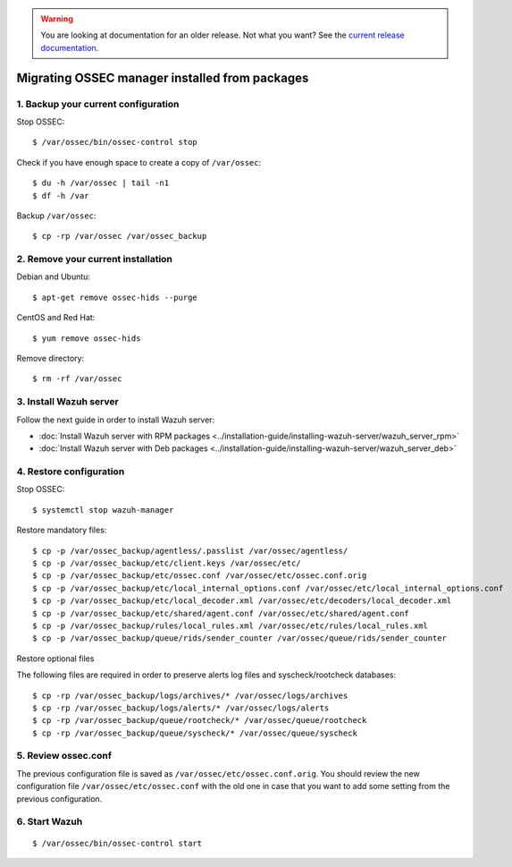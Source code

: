 .. _up_ossec_manager:

.. warning::

    You are looking at documentation for an older release. Not what you want? See the `current release documentation <https://documentation.wazuh.com/current/migrating-from-ossec/ossec-server.html>`_.

Migrating OSSEC manager installed from packages
===================================================

1. Backup your current configuration
------------------------------------

Stop OSSEC: ::

    $ /var/ossec/bin/ossec-control stop

Check if you have enough space to create a copy of ``/var/ossec``: ::

    $ du -h /var/ossec | tail -n1
    $ df -h /var

Backup ``/var/ossec``: ::

    $ cp -rp /var/ossec /var/ossec_backup


2. Remove your current installation
-----------------------------------

Debian and Ubuntu:
::

    $ apt-get remove ossec-hids --purge

CentOS and Red Hat:
::

    $ yum remove ossec-hids

Remove directory:

::

    $ rm -rf /var/ossec


3. Install Wazuh server
--------------------------

Follow the next guide in order to install Wazuh server:

- :doc:`Install Wazuh server with RPM packages <../installation-guide/installing-wazuh-server/wazuh_server_rpm>`
- :doc:`Install Wazuh server with Deb packages <../installation-guide/installing-wazuh-server/wazuh_server_deb>`


4. Restore configuration
------------------------

Stop OSSEC: ::

    $ systemctl stop wazuh-manager

Restore mandatory files: ::

    $ cp -p /var/ossec_backup/agentless/.passlist /var/ossec/agentless/
    $ cp -p /var/ossec_backup/etc/client.keys /var/ossec/etc/
    $ cp -p /var/ossec_backup/etc/ossec.conf /var/ossec/etc/ossec.conf.orig
    $ cp -p /var/ossec_backup/etc/local_internal_options.conf /var/ossec/etc/local_internal_options.conf
    $ cp -p /var/ossec_backup/etc/local_decoder.xml /var/ossec/etc/decoders/local_decoder.xml
    $ cp -p /var/ossec_backup/etc/shared/agent.conf /var/ossec/etc/shared/agent.conf
    $ cp -p /var/ossec_backup/rules/local_rules.xml /var/ossec/etc/rules/local_rules.xml
    $ cp -p /var/ossec_backup/queue/rids/sender_counter /var/ossec/queue/rids/sender_counter

Restore optional files

The following files are required in order to preserve alerts log files and syscheck/rootcheck databases:
::

    $ cp -rp /var/ossec_backup/logs/archives/* /var/ossec/logs/archives
    $ cp -rp /var/ossec_backup/logs/alerts/* /var/ossec/logs/alerts
    $ cp -rp /var/ossec_backup/queue/rootcheck/* /var/ossec/queue/rootcheck
    $ cp -rp /var/ossec_backup/queue/syscheck/* /var/ossec/queue/syscheck


5. Review ossec.conf
------------------------

The previous configuration file is saved as ``/var/ossec/etc/ossec.conf.orig``. You should review the new configuration file ``/var/ossec/etc/ossec.conf`` with the old one in case that you want to add some setting from the previous configuration.

6. Start Wazuh
--------------

::

    $ /var/ossec/bin/ossec-control start
